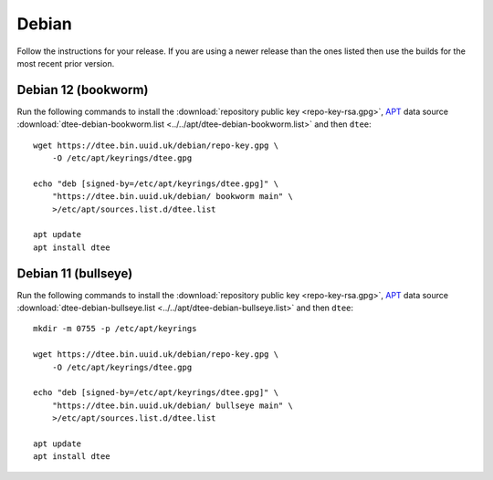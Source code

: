 Debian
======

Follow the instructions for your release. If you are using a newer release than
the ones listed then use the builds for the most recent prior version.

Debian 12 (bookworm)
--------------------

Run the following commands to install the :download:`repository public key
<repo-key-rsa.gpg>`, APT_ data source :download:`dtee-debian-bookworm.list
<../../apt/dtee-debian-bookworm.list>` and then ``dtee``::

    wget https://dtee.bin.uuid.uk/debian/repo-key.gpg \
        -O /etc/apt/keyrings/dtee.gpg

    echo "deb [signed-by=/etc/apt/keyrings/dtee.gpg]" \
        "https://dtee.bin.uuid.uk/debian/ bookworm main" \
        >/etc/apt/sources.list.d/dtee.list

    apt update
    apt install dtee

Debian 11 (bullseye)
--------------------

Run the following commands to install the :download:`repository public key
<repo-key-rsa.gpg>`, APT_ data source :download:`dtee-debian-bullseye.list
<../../apt/dtee-debian-bullseye.list>` and then ``dtee``::

    mkdir -m 0755 -p /etc/apt/keyrings

    wget https://dtee.bin.uuid.uk/debian/repo-key.gpg \
        -O /etc/apt/keyrings/dtee.gpg

    echo "deb [signed-by=/etc/apt/keyrings/dtee.gpg]" \
        "https://dtee.bin.uuid.uk/debian/ bullseye main" \
        >/etc/apt/sources.list.d/dtee.list

    apt update
    apt install dtee

.. _APT: https://en.wikipedia.org/wiki/APT_(Debian)
